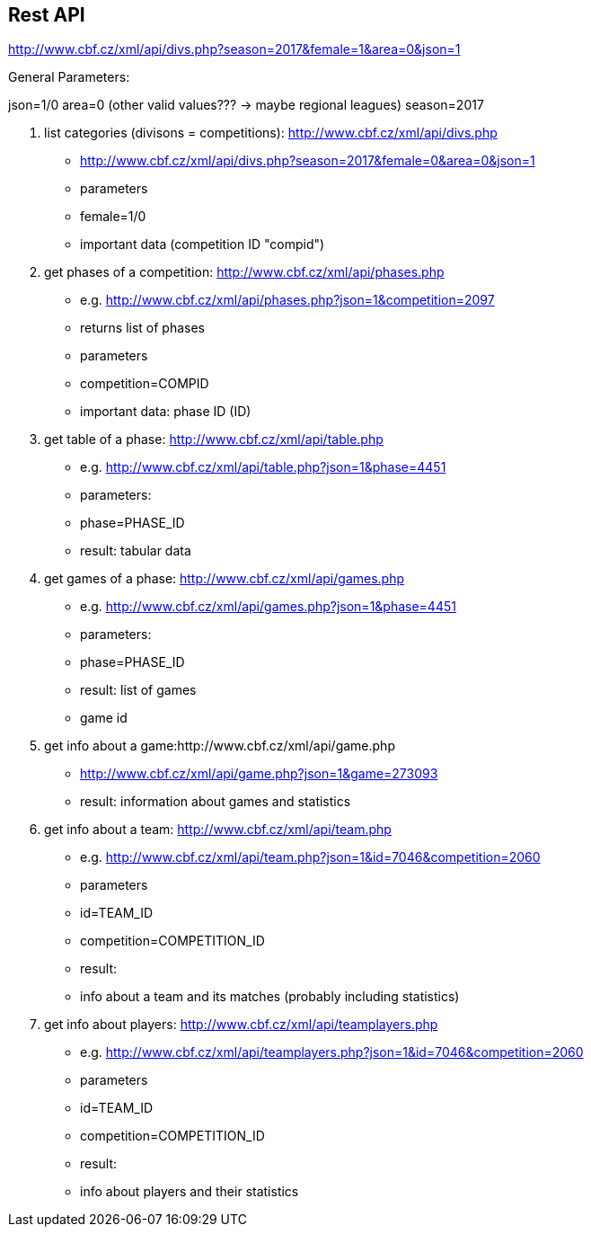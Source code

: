 == Rest API
http://www.cbf.cz/xml/api/divs.php?season=2017&female=1&area=0&json=1

General Parameters:

json=1/0
area=0 (other valid values??? -> maybe regional leagues)
season=2017



1. list categories (divisons = competitions): http://www.cbf.cz/xml/api/divs.php
    * http://www.cbf.cz/xml/api/divs.php?season=2017&female=0&area=0&json=1
    * parameters
        * female=1/0
    * important data (competition ID "compid")
2. get phases of a competition: http://www.cbf.cz/xml/api/phases.php
    * e.g. http://www.cbf.cz/xml/api/phases.php?json=1&competition=2097
    * returns list of phases
    * parameters
        * competition=COMPID
    * important data: phase ID (ID)
3. get table of a phase: http://www.cbf.cz/xml/api/table.php
    * e.g. http://www.cbf.cz/xml/api/table.php?json=1&phase=4451
    * parameters:
        * phase=PHASE_ID
    * result: tabular data
4. get games of a phase:  http://www.cbf.cz/xml/api/games.php
    * e.g.  http://www.cbf.cz/xml/api/games.php?json=1&phase=4451
    * parameters:
        * phase=PHASE_ID
    * result: list of games
        * game id
5. get info about a game:http://www.cbf.cz/xml/api/game.php
    * http://www.cbf.cz/xml/api/game.php?json=1&game=273093
    * result: information about games and statistics

6. get info about a team: http://www.cbf.cz/xml/api/team.php
    * e.g. http://www.cbf.cz/xml/api/team.php?json=1&id=7046&competition=2060
    * parameters
        * id=TEAM_ID
        * competition=COMPETITION_ID
    * result:
        * info about a team and its matches (probably including statistics)
7. get info about players: http://www.cbf.cz/xml/api/teamplayers.php
    * e.g. http://www.cbf.cz/xml/api/teamplayers.php?json=1&id=7046&competition=2060
    * parameters
        * id=TEAM_ID
        * competition=COMPETITION_ID
    * result:
        * info about players and their statistics



